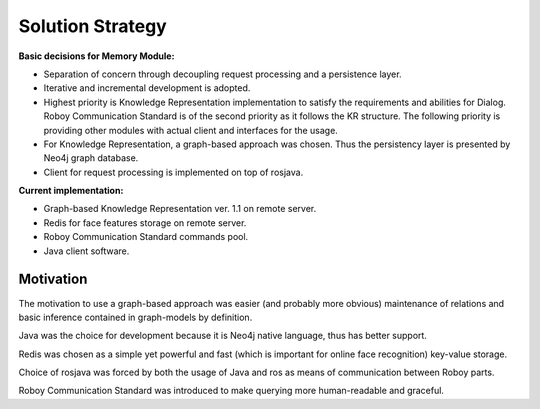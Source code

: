 Solution Strategy
=================

**Basic decisions for Memory Module:**

- Separation of concern through decoupling request processing and a persistence layer.
- Iterative and incremental development is adopted.
- Highest priority is Knowledge Representation implementation to satisfy the requirements and abilities for Dialog. Roboy Communication Standard is of the second priority as it follows the KR structure. The following priority is providing other modules with actual client and interfaces for the usage.
- For Knowledge Representation, a graph-based approach was chosen. Thus the persistency layer is presented by Neo4j graph database.
- Client for request processing is implemented on top of rosjava.

**Current implementation:**

- Graph-based Knowledge Representation ver. 1.1 on remote server.
- Redis for face features storage on remote server.
- Roboy Communication Standard commands pool.
- Java client software.

Motivation
----------------

The motivation to use a graph-based approach was easier (and probably more obvious) maintenance of relations and basic inference contained in graph-models by definition.

Java was the choice for development because it is Neo4j native language, thus has better support.

Redis was chosen as a simple yet powerful and fast (which is important for online face recognition) key-value storage.

Choice of rosjava was forced by both the usage of Java and ros as means of communication between Roboy parts.

Roboy Communication Standard was introduced to make querying more human-readable and graceful.
